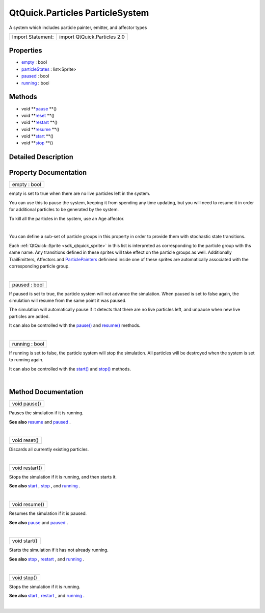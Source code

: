 .. _sdk_qtquick_particles_particlesystem:
QtQuick.Particles ParticleSystem
================================

A system which includes particle painter, emitter, and affector types

+---------------------+--------------------------------+
| Import Statement:   | import QtQuick.Particles 2.0   |
+---------------------+--------------------------------+

Properties
----------

-  `empty </sdk/apps/qml/QtQuick/Particles.ParticleSystem/_empty-prop>`_ 
   : bool
-  `particleStates </sdk/apps/qml/QtQuick/Particles.ParticleSystem/_particleStates-prop>`_ 
   : list<Sprite>
-  `paused </sdk/apps/qml/QtQuick/Particles.ParticleSystem/_paused-prop>`_ 
   : bool
-  `running </sdk/apps/qml/QtQuick/Particles.ParticleSystem/_running-prop>`_ 
   : bool

Methods
-------

-  void
   **`pause </sdk/apps/qml/QtQuick/Particles.ParticleSystem/#pause-method>`_ **\ ()
-  void
   **`reset </sdk/apps/qml/QtQuick/Particles.ParticleSystem/#reset-method>`_ **\ ()
-  void
   **`restart </sdk/apps/qml/QtQuick/Particles.ParticleSystem/#restart-method>`_ **\ ()
-  void
   **`resume </sdk/apps/qml/QtQuick/Particles.ParticleSystem/#resume-method>`_ **\ ()
-  void
   **`start </sdk/apps/qml/QtQuick/Particles.ParticleSystem/#start-method>`_ **\ ()
-  void
   **`stop </sdk/apps/qml/QtQuick/Particles.ParticleSystem/#stop-method>`_ **\ ()

Detailed Description
--------------------

Property Documentation
----------------------

.. _sdk_qtquick_particles_particlesystem_empty-prop:

+--------------------------------------------------------------------------+
|        \ empty : bool                                                    |
+--------------------------------------------------------------------------+

empty is set to true when there are no live particles left in the
system.

You can use this to pause the system, keeping it from spending any time
updating, but you will need to resume it in order for additional
particles to be generated by the system.

To kill all the particles in the system, use an Age affector.

| 

.. _sdk_qtquick_particles_particlesystem_-prop:

+--------------------------------------------------------------------------+
| :ref:` <>`\ particleStates : list<`Sprite <sdk_qtquick_sprite>`>          |
+--------------------------------------------------------------------------+

You can define a sub-set of particle groups in this property in order to
provide them with stochastic state transitions.

Each :ref:`QtQuick::Sprite <sdk_qtquick_sprite>` in this list is
interpreted as corresponding to the particle group with ths same name.
Any transitions defined in these sprites will take effect on the
particle groups as well. Additionally TrailEmitters, Affectors and
`ParticlePainters </sdk/apps/qml/QtQuick/qtquick-effects-particles/#particlepainters>`_ 
definined inside one of these sprites are automatically associated with
the corresponding particle group.

| 

.. _sdk_qtquick_particles_particlesystem_paused-prop:

+--------------------------------------------------------------------------+
|        \ paused : bool                                                   |
+--------------------------------------------------------------------------+

If paused is set to true, the particle system will not advance the
simulation. When paused is set to false again, the simulation will
resume from the same point it was paused.

The simulation will automatically pause if it detects that there are no
live particles left, and unpause when new live particles are added.

It can also be controlled with the
`pause() </sdk/apps/qml/QtQuick/Particles.ParticleSystem/#pause-method>`_ 
and
`resume() </sdk/apps/qml/QtQuick/Particles.ParticleSystem/#resume-method>`_ 
methods.

| 

.. _sdk_qtquick_particles_particlesystem_running-prop:

+--------------------------------------------------------------------------+
|        \ running : bool                                                  |
+--------------------------------------------------------------------------+

If running is set to false, the particle system will stop the
simulation. All particles will be destroyed when the system is set to
running again.

It can also be controlled with the
`start() </sdk/apps/qml/QtQuick/Particles.ParticleSystem/#start-method>`_ 
and
`stop() </sdk/apps/qml/QtQuick/Particles.ParticleSystem/#stop-method>`_ 
methods.

| 

Method Documentation
--------------------

.. _sdk_qtquick_particles_particlesystem_void pause-method:

+--------------------------------------------------------------------------+
|        \ void pause()                                                    |
+--------------------------------------------------------------------------+

Pauses the simulation if it is running.

**See also**
`resume </sdk/apps/qml/QtQuick/Particles.ParticleSystem/#resume-method>`_ 
and
`paused </sdk/apps/qml/QtQuick/Particles.ParticleSystem/#paused-prop>`_ .

| 

.. _sdk_qtquick_particles_particlesystem_void reset-method:

+--------------------------------------------------------------------------+
|        \ void reset()                                                    |
+--------------------------------------------------------------------------+

Discards all currently existing particles.

| 

.. _sdk_qtquick_particles_particlesystem_void restart-method:

+--------------------------------------------------------------------------+
|        \ void restart()                                                  |
+--------------------------------------------------------------------------+

Stops the simulation if it is running, and then starts it.

**See also**
`start </sdk/apps/qml/QtQuick/Particles.ParticleSystem/#start-method>`_ ,
`stop </sdk/apps/qml/QtQuick/Particles.ParticleSystem/#stop-method>`_ ,
and
`running </sdk/apps/qml/QtQuick/Particles.ParticleSystem/#running-prop>`_ .

| 

.. _sdk_qtquick_particles_particlesystem_void resume-method:

+--------------------------------------------------------------------------+
|        \ void resume()                                                   |
+--------------------------------------------------------------------------+

Resumes the simulation if it is paused.

**See also**
`pause </sdk/apps/qml/QtQuick/Particles.ParticleSystem/#pause-method>`_ 
and
`paused </sdk/apps/qml/QtQuick/Particles.ParticleSystem/#paused-prop>`_ .

| 

.. _sdk_qtquick_particles_particlesystem_void start-method:

+--------------------------------------------------------------------------+
|        \ void start()                                                    |
+--------------------------------------------------------------------------+

Starts the simulation if it has not already running.

**See also**
`stop </sdk/apps/qml/QtQuick/Particles.ParticleSystem/#stop-method>`_ ,
`restart </sdk/apps/qml/QtQuick/Particles.ParticleSystem/#restart-method>`_ ,
and
`running </sdk/apps/qml/QtQuick/Particles.ParticleSystem/#running-prop>`_ .

| 

.. _sdk_qtquick_particles_particlesystem_void stop-method:

+--------------------------------------------------------------------------+
|        \ void stop()                                                     |
+--------------------------------------------------------------------------+

Stops the simulation if it is running.

**See also**
`start </sdk/apps/qml/QtQuick/Particles.ParticleSystem/#start-method>`_ ,
`restart </sdk/apps/qml/QtQuick/Particles.ParticleSystem/#restart-method>`_ ,
and
`running </sdk/apps/qml/QtQuick/Particles.ParticleSystem/#running-prop>`_ .

| 
